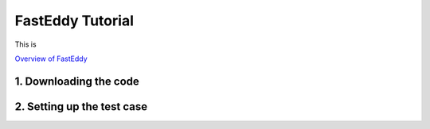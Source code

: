 FastEddy Tutorial
=================

This is 

`Overview of FastEddy`_

.. _Overview of FastEddy: https://ral.ucar.edu/solutions/products/fasteddy

1. Downloading the code
-----------------------

2. Setting up the test case
---------------------------
